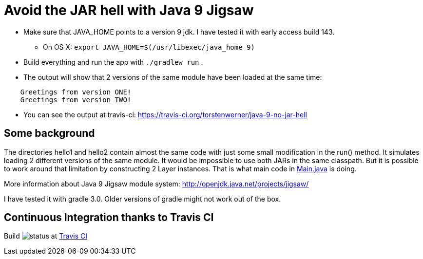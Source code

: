 = Avoid the JAR hell with Java 9 Jigsaw

* Make sure that JAVA_HOME points to a version 9 jdk. I have tested it with early access build 143.
** On OS X: `export JAVA_HOME=$(/usr/libexec/java_home 9)`
* Build everything and run the app with `./gradlew run` .
* The output will show that 2 versions of the same module have been loaded at the same time:
----
    Greetings from version ONE!
    Greetings from version TWO!
----
* You can see the output at travis-ci: https://travis-ci.org/torstenwerner/java-9-no-jar-hell

== Some background

The directories hello1 and hello2 contain almost the same code with just some small modification in the run() method. It
simulates loading 2 different versions of the same module. It would be impossible to use both JARs in the same
classpath. But it is possible to work around that limitation by constructing 2 Layer instances. That is what main code in
link:src/main/java/com/app/Main.java[Main.java] is doing.

More information about Java 9 Jigsaw module system: http://openjdk.java.net/projects/jigsaw/

I have tested it with gradle 3.0. Older versions of gradle might not work out of the box.

== Continuous Integration thanks to Travis CI

Build image:https://api.travis-ci.org/torstenwerner/java-9-no-jar-hell.svg[status]
at link:https://travis-ci.org/torstenwerner/java-9-no-jar-hell[Travis CI]